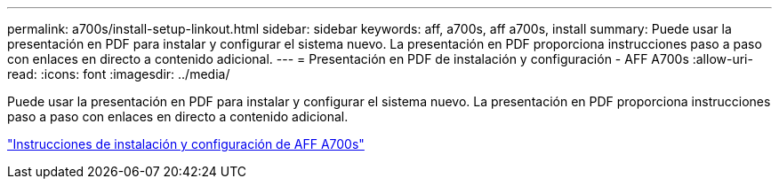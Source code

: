 ---
permalink: a700s/install-setup-linkout.html 
sidebar: sidebar 
keywords: aff, a700s, aff a700s, install 
summary: Puede usar la presentación en PDF para instalar y configurar el sistema nuevo. La presentación en PDF proporciona instrucciones paso a paso con enlaces en directo a contenido adicional. 
---
= Presentación en PDF de instalación y configuración - AFF A700s
:allow-uri-read: 
:icons: font
:imagesdir: ../media/


Puede usar la presentación en PDF para instalar y configurar el sistema nuevo. La presentación en PDF proporciona instrucciones paso a paso con enlaces en directo a contenido adicional.

link:../media/PDF/210-06768+B0_AFFA700s_ISI.pdf["Instrucciones de instalación y configuración de AFF A700s"^]
